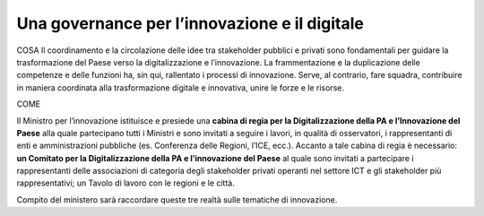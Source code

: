 Una governance per l’innovazione e il digitale 
==============================================

COSA
Il coordinamento e la circolazione delle idee tra stakeholder pubblici e privati sono fondamentali per guidare la trasformazione del Paese verso la digitalizzazione e l’innovazione. La frammentazione e la duplicazione delle competenze e delle funzioni ha, sin qui, rallentato i processi di innovazione. Serve, al contrario, fare squadra, contribuire in maniera coordinata alla trasformazione digitale e innovativa, unire le forze e le risorse.

COME

Il Ministro per l’innovazione istituisce e presiede una **cabina di regia per la Digitalizzazione della PA e l’Innovazione del Paese** alla quale partecipano tutti i Ministri e sono invitati a seguire i lavori, in qualità di osservatori, i rappresentanti di enti e amministrazioni pubbliche (es. Conferenza delle Regioni, l’ICE, ecc.). Accanto a tale cabina di regia è necessario: **un Comitato per la Digitalizzazione della PA e l’innovazione del Paese** al quale sono invitati a partecipare i rappresentanti delle associazioni di categoria degli stakeholder privati operanti nel settore ICT e gli stakeholder più rappresentativi; un Tavolo di lavoro con le regioni e le città. 

Compito del ministero sarà raccordare queste tre realtà sulle tematiche di innovazione. 
